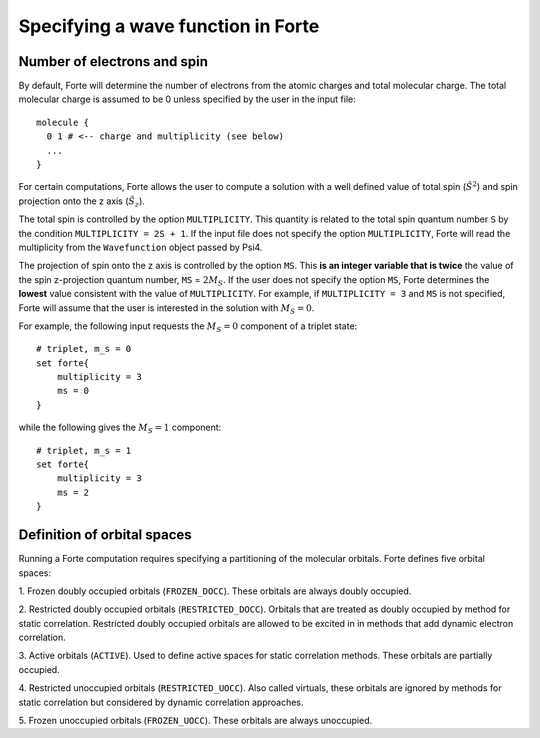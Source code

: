 .. _`sec:mospaceinfo`:

Specifying a wave function in Forte
===================================

.. sectionauthor:: Francesco A. Evangelista

Number of electrons and spin
^^^^^^^^^^^^^^^^^^^^^^^^^^^^

By default, Forte will determine the number of electrons from the atomic charges
and total molecular charge. The total molecular charge is assumed to be 0 unless
specified by the user in the input file::

    molecule {
      0 1 # <-- charge and multiplicity (see below)
      ...
    }

For certain computations, Forte allows the user to compute a solution with a
well defined value of total spin (:math:`\hat{S}^2`) and spin projection onto
the z axis (:math:`\hat{S}_z`).

The total spin is controlled by the option ``MULTIPLICITY``. This quantity is
related to the total spin quantum number ``S`` by the condition
``MULTIPLICITY = 2S + 1``.
If the input file does not specify the option ``MULTIPLICITY``, Forte will read
the multiplicity from the ``Wavefunction`` object passed by Psi4.

The projection of spin onto the z axis is controlled by the option ``MS``.
This **is an integer variable that is twice** the value of the spin z-projection
quantum number, ``MS`` = :math:`2 M_S`.
If the user does not specify the option ``MS``, Forte determines the **lowest**
value consistent with the value of ``MULTIPLICITY``.
For example, if ``MULTIPLICITY = 3`` and ``MS`` is not specified, Forte will
assume that the user is interested in the solution with :math:`M_S = 0`.

For example, the following input requests the :math:`M_S = 0` component of a
triplet state::

    # triplet, m_s = 0
    set forte{
        multiplicity = 3
        ms = 0
    }

while the following gives the :math:`M_S = 1` component::

    # triplet, m_s = 1
    set forte{
        multiplicity = 3
        ms = 2
    }

Definition of orbital spaces
^^^^^^^^^^^^^^^^^^^^^^^^^^^^

Running a Forte computation requires specifying a partitioning of the molecular
orbitals.
Forte defines five orbital spaces:

1. Frozen doubly occupied orbitals (``FROZEN_DOCC``). These orbitals are always
doubly occupied.

2. Restricted doubly occupied orbitals (``RESTRICTED_DOCC``). Orbitals that are
treated as doubly occupied by method for static correlation.
Restricted doubly occupied orbitals are allowed to be excited in
in methods that add dynamic electron correlation.

3. Active orbitals (``ACTIVE``). Used to define active spaces for static
correlation methods. These orbitals are partially occupied.

4. Restricted unoccupied orbitals (``RESTRICTED_UOCC``). Also called virtuals,
these orbitals are ignored by methods for static correlation but considered by
dynamic correlation approaches.

5. Frozen unoccupied orbitals (``FROZEN_UOCC``). These orbitals are always
unoccupied.
